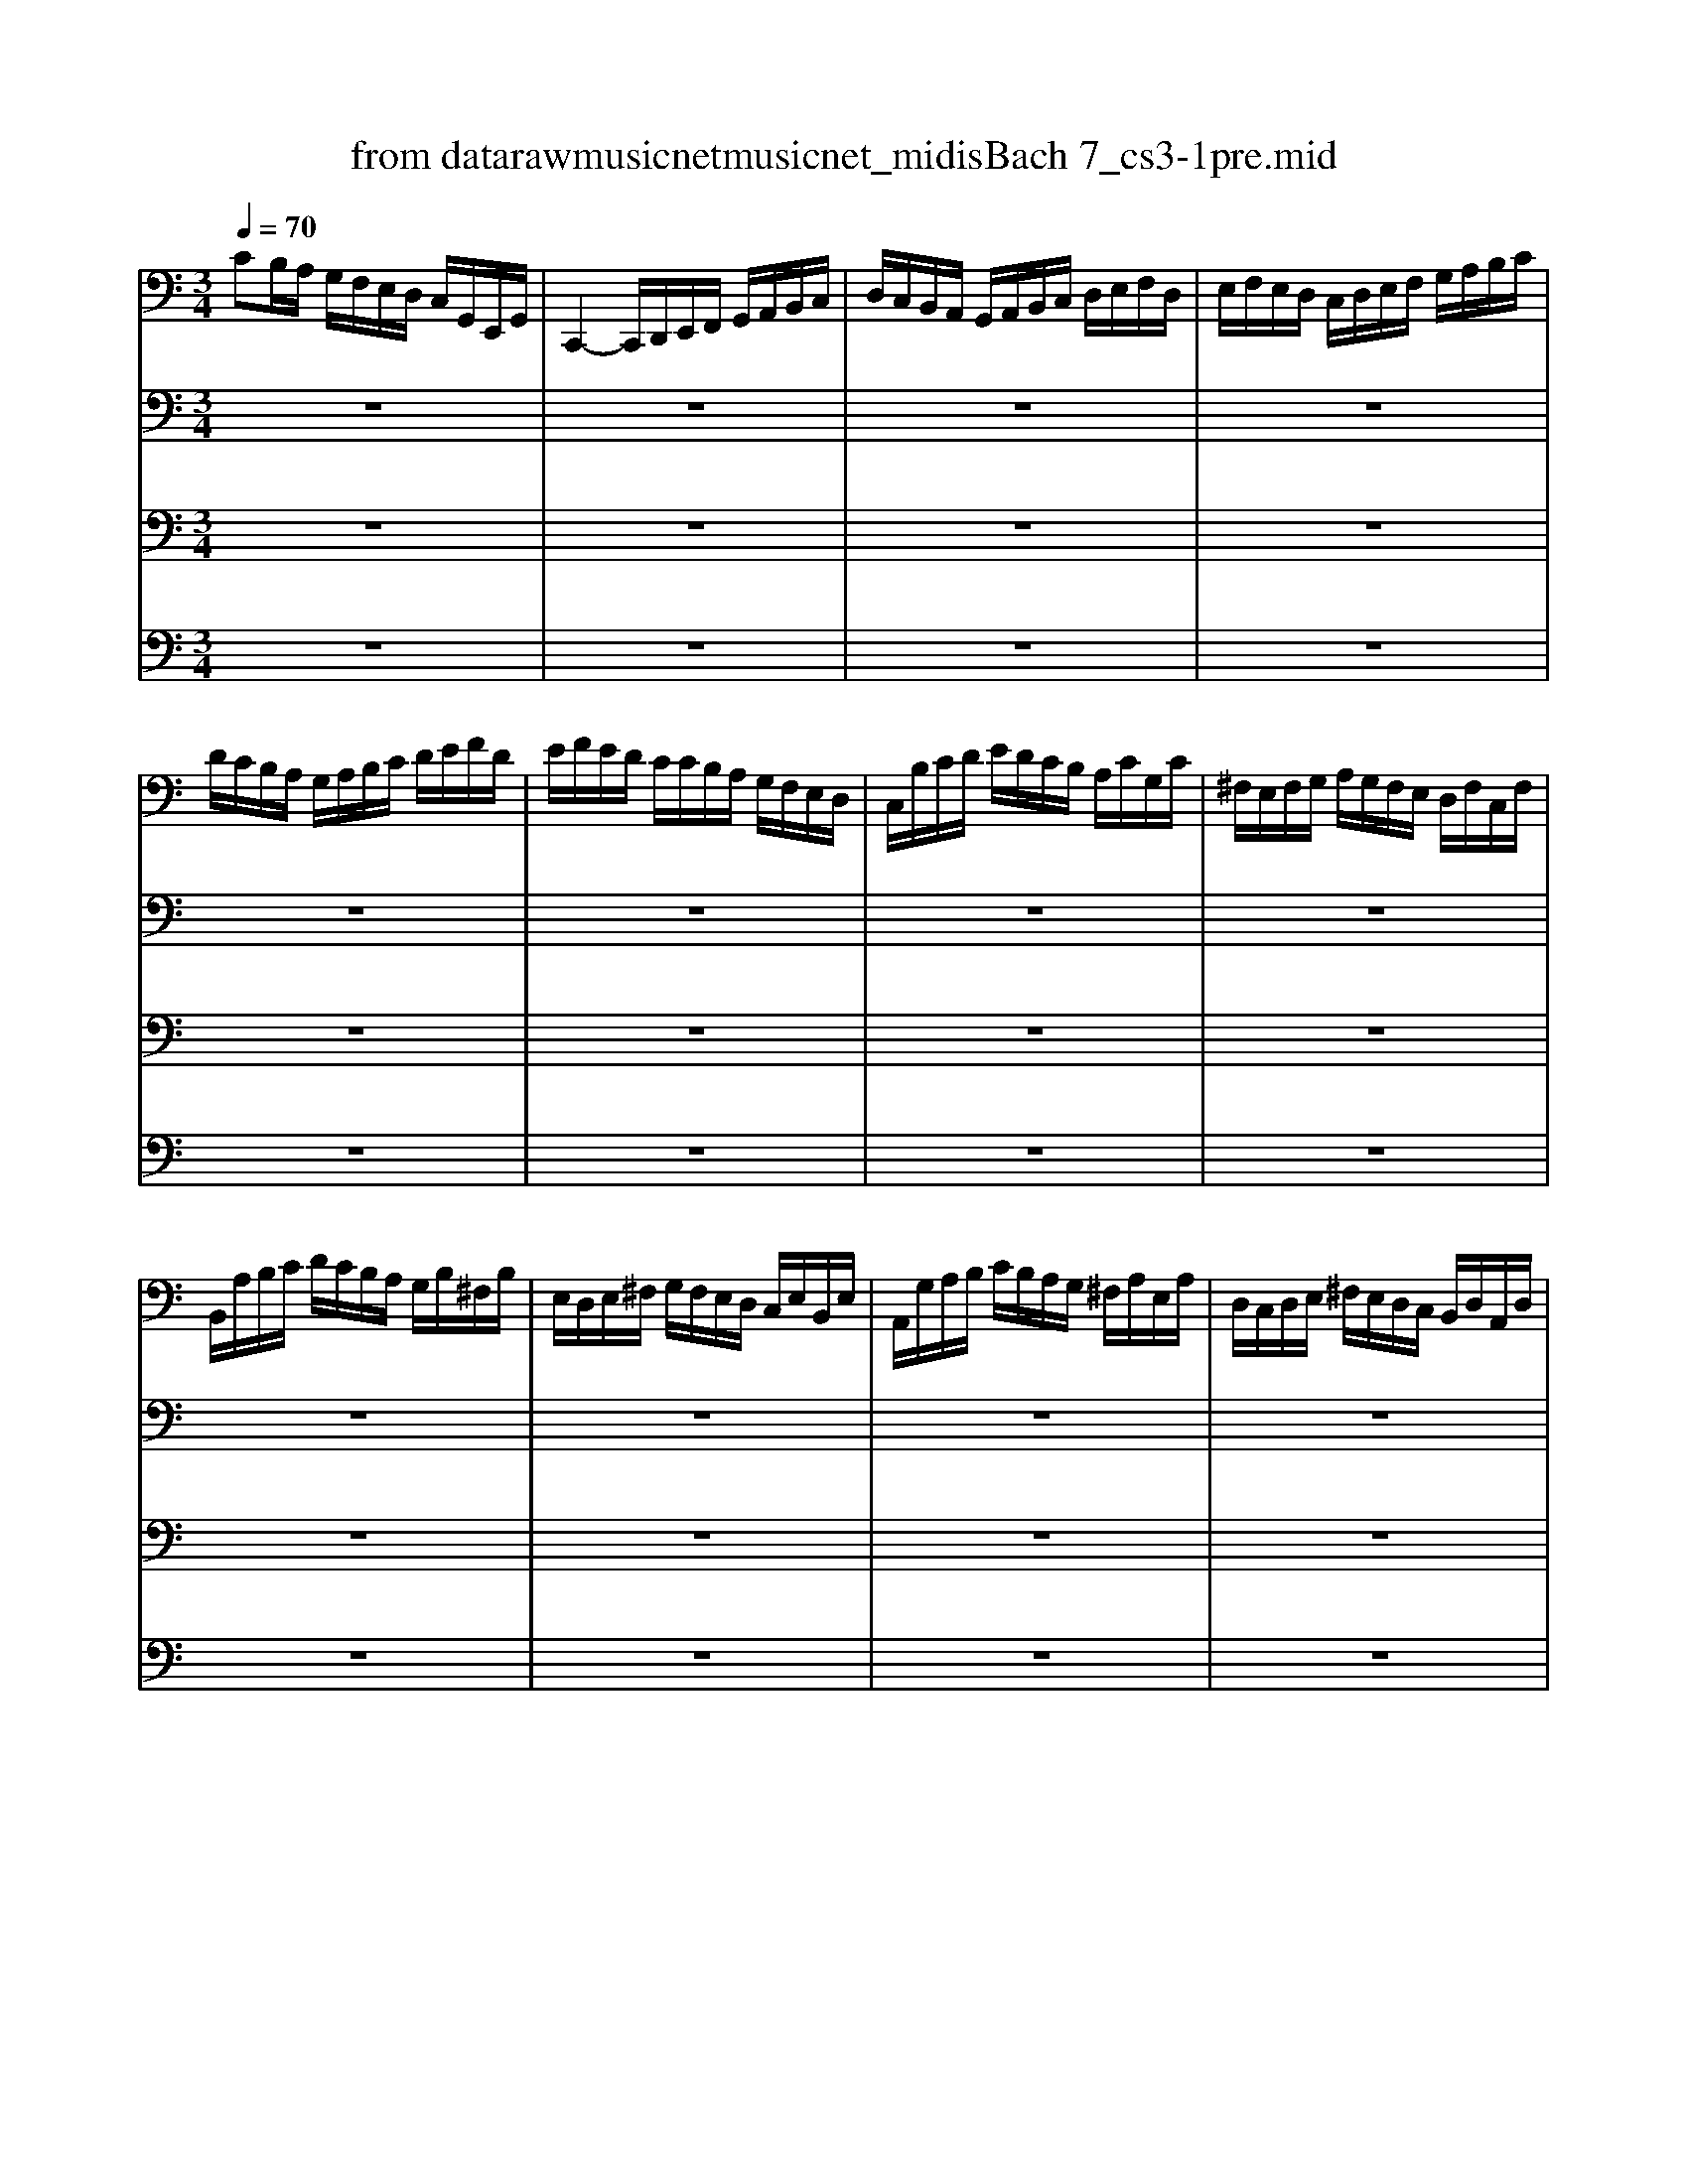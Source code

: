 X: 1
T: from data\raw\musicnet\musicnet_midis\Bach\2217_cs3-1pre.mid
M: 3/4
L: 1/8
Q:1/4=70
K:C % 0 sharps
V:1
%%MIDI program 42
CB,/2A,/2 G,/2F,/2E,/2D,/2 C,/2G,,/2E,,/2G,,/2| \
C,,2- C,,/2D,,/2E,,/2F,,/2 G,,/2A,,/2B,,/2C,/2| \
D,/2C,/2B,,/2A,,/2 G,,/2A,,/2B,,/2C,/2 D,/2E,/2F,/2D,/2| \
E,/2F,/2E,/2D,/2 C,/2D,/2E,/2F,/2 G,/2A,/2B,/2C/2|
D/2C/2B,/2A,/2 G,/2A,/2B,/2C/2 D/2E/2F/2D/2| \
E/2F/2E/2D/2 C/2C/2B,/2A,/2 G,/2F,/2E,/2D,/2| \
C,/2B,/2C/2D/2 E/2D/2C/2B,/2 A,/2C/2G,/2C/2| \
^F,/2E,/2F,/2G,/2 A,/2G,/2F,/2E,/2 D,/2F,/2C,/2F,/2|
B,,/2A,/2B,/2C/2 D/2C/2B,/2A,/2 G,/2B,/2^F,/2B,/2| \
E,/2D,/2E,/2^F,/2 G,/2F,/2E,/2D,/2 C,/2E,/2B,,/2E,/2| \
A,,/2G,/2A,/2B,/2 C/2B,/2A,/2G,/2 ^F,/2A,/2E,/2A,/2| \
D,/2C,/2D,/2E,/2 ^F,/2E,/2D,/2C,/2 B,,/2D,/2A,,/2D,/2|
G,,/2D,/2E,/2^F,/2 G,/2A,/2B,/2C/2 D/2C/2B,/2A,/2| \
B,/2C/2D/2C/2 B,/2A,/2G,/2A,/2 B,/2A,/2G,/2F,/2| \
E,/2G,/2E,/2^C,/2 A,,/2B,,/2C,/2D,/2 E,/2F,/2G,/2E,/2| \
F,/2D/2A,/2F,/2 D,/2E,/2F,/2G,/2 A,/2B,/2C/2A,/2|
B,/2D/2B,/2^G,/2 E,/2^F,/2G,/2A,/2 B,/2C/2D/2B,/2| \
C/2D/2C/2B,/2 A,/2F,/2E,/2D,/2 C,/2B,,/2A,,/2G,,/2| \
F,,/2A,,/2B,,/2^C,/2 D,/2E,/2F,/2D,/2 B,/2^G,/2A,/2D,/2| \
E,,/2B,,/2D,/2A,/2 ^G,/2B,/2E,/2G,/2 B,/2D/2C/2G,/2|
A,/2^D,/2A,/2B,/2 A,/2D,/2A,/2B,/2 A,/2D,/2A,/2B,/2| \
C/2E,/2A,/2B,/2 C/2E,/2A,/2B,/2 C/2E,/2B,/2C/2| \
D/2E,/2B,/2C/2 D/2E,/2B,/2C/2 D/2B,/2^G,/2^F,/2| \
E,/2C/2A,/2^G,/2 A,/2C/2A,/2G,/2 A,/2C/2A,/2^F,/2|
^D,/2C/2A,/2^G,/2 A,/2C/2A,/2G,/2 A,/2C/2A,/2F,/2| \
D,/2B,/2^G,/2^F,/2 G,/2B,/2=F,/2E,/2 F,/2B,/2E,/2D,/2| \
C,/2A,,/2C,/2E,/2 C,/2A,,/2C,/2E,/2 A,/2C/2A,/2E,/2| \
C,/2A,,/2C,/2E,/2 C,/2A,,/2C,/2E,/2 A,/2C/2A,/2F,/2|
D,/2B,,/2D,/2G,/2 D,/2B,,/2D,/2G,/2 B,/2D/2B,/2G,/2| \
F,/2B,,/2F,/2G,/2 F,/2B,,/2F,/2G,/2 F,/2D/2B,/2G,/2| \
E,/2C,/2E,/2G,/2 E,/2C,/2E,/2G,/2 ^A,/2D/2A,/2G,/2| \
E,/2C,/2E,/2G,/2 E,/2C,/2E,/2G,/2 C/2^A,/2=A,/2G,/2|
A,/2F,/2E,/2F,/2 G,/2A,/2B,/2C/2 D/2A,/2F,/2D,/2| \
G,/2E,/2D,/2E,/2 F,/2G,/2A,/2B,/2 C/2G,/2E,/2C,/2| \
F,/2D,/2F,/2G,/2 F,/2D,/2F,/2G,/2 F,/2C,/2F,/2G,/2| \
F,/2B,,/2F,/2G,/2 F,/2A,,/2F,/2G,/2 F,/2G,,/2F,/2G,/2|
E,/2G,,/2C,,/2G,,/2 E,/2G,,/2C,,/2G,,/2 E,/2D,/2C,/2B,,/2| \
A,,/2E,/2C/2E,/2 A,,/2E,/2C/2E,/2 A,,/2G,/2F,/2E,/2| \
F,/2A,,/2D,,/2A,,/2 F,/2A,,/2D,,/2A,,/2 F,/2E,/2D,/2C,/2| \
B,,/2^F,/2D/2F,/2 B,,/2F,/2D/2F,/2 B,,/2A,/2G,/2F,/2|
G,/2B,,/2E,,/2B,,/2 G,/2B,,/2E,,/2B,,/2 G,/2F,/2E,/2D,/2| \
C,/2G,/2E/2G,/2 C,/2G,/2E/2G,/2 C,/2^A,/2=A,/2G,/2| \
A,/2C,/2F,,/2C,/2 A,/2C,/2F,,/2C,/2 A,/2G,/2F,/2E,/2| \
D,/2A,/2F/2A,/2 D,/2A,/2F/2A,/2 D,/2A,/2B,/2C/2|
G,,/2B,/2F/2B,/2 G,,/2B,/2F/2B,/2 G,,/2B,/2F/2B,/2| \
G,,/2C/2E/2C/2 G,,/2C/2E/2C/2 G,,/2C/2E/2C/2| \
G,,/2C/2D/2C/2 G,,/2B,/2D/2B,/2 G,,/2A,/2D/2A,/2| \
G,,/2B,/2D/2B,/2 G,,/2B,/2G/2B,/2 G,,/2B,/2D/2B,/2|
G,,/2B,/2C/2B,/2 G,,/2A,/2C/2A,/2 G,,/2G,/2C/2G,/2| \
G,,/2A,/2C/2A,/2 G,,/2A,/2F/2A,/2 G,,/2A,/2C/2A,/2| \
G,,/2A,/2B,/2A,/2 G,,/2G,/2B,/2G,/2 G,,/2F,/2B,/2F,/2| \
G,,/2G,/2B,/2G,/2 G,,/2G,/2E/2G,/2 G,,/2G,/2B,/2G,/2|
G,,/2G,/2A,/2G,/2 G,,/2F,/2A,/2F,/2 G,,/2E,/2A,/2E,/2| \
G,,/2F,/2A,/2F,/2 G,,/2F,/2D/2F,/2 G,,/2F,/2A,/2F,/2| \
G,,/2F,/2B,/2F,/2 G,,/2F,/2D/2F,/2 G,,/2F,/2B,/2F,/2| \
G,,/2E,/2C/2E,/2 G,,/2E,/2E/2E,/2 G,,/2E,/2C/2E,/2|
G,,/2F,/2B,/2F,/2 G,,/2F,/2D/2F,/2 G,,/2F,/2B,/2F,/2| \
G,,/2^D,/2C/2D,/2 G,,/2D,/2D/2D,/2 G,,/2D,/2C/2D,/2| \
G,,/2^F,/2C/2F,/2 G,,/2D,/2C/2D,/2 G,,/2E,/2C/2E,/2| \
G,,/2^F,/2C/2F,/2 G,,/2E,/2C/2E,/2 G,,/2F,/2C/2F,/2|
G,,/2G,/2B,/2A,/2 G,/2F,/2E,/2D,/2 G,/2E,/2G,/2D,/2| \
G,/2^C,/2G,/2A,/2 G,/2C,/2G,/2A,/2 G,/2C,/2G,/2A,/2| \
F,/2D,/2A,/2G,/2 F,/2E,/2D,/2C,/2 F,/2D,/2F,/2C,/2| \
F,/2B,,/2F,/2G,/2 F,/2B,,/2F,/2G,/2 F,/2B,,/2F,/2G,/2|
E,/2C,/2G,/2F,/2 E,/2D,/2C,/2B,,/2 C,/2A,,/2C,/2G,,/2| \
C,/2^F,,/2C,/2D,/2 C,/2F,,/2C,/2D,/2 C,/2F,,/2C,/2D,/2| \
B,,/2G,,/2B,,/2D,/2 B,,/2G,,/2B,,/2D,/2 B,,/2F,,/2B,,/2D,/2| \
^A,,/2E,,/2A,,/2C,/2 A,,/2E,,/2A,,/2C,/2 A,,/2E,,/2A,,/2C,/2|
A,,/2F,,/2A,,/2C,/2 A,,/2F,,/2A,,/2C,/2 A,,/2E,,/2A,,/2C,/2| \
B,,/2D,,/2B,,/2F,/2 B,,/2D,,/2B,,/2F,/2 B,,/2D,,/2B,,/2F,/2| \
E,/2C,,/2D,,/2E,,/2 F,,/2G,,/2A,,/2B,,/2 C,/2D,/2E,/2F,/2| \
G,/2E,/2C,/2D,/2 E,/2F,/2G,/2A,/2 ^A,/2=A,/2^A,/2G,/2|
A,/2F,/2D,/2E,/2 F,/2G,/2A,/2B,/2 C/2B,/2C/2A,/2| \
B,/2G,/2E,/2F,/2 G,/2A,/2B,/2C/2 D/2C/2D/2B,/2| \
C/2A,/2F,/2G,/2 A,/2B,/2C/2D/2 E/2D/2E/2C/2| \
B,/2A,/2B,/2G,/2 F,/2E,/2F,/2D,/2 B,,/2A,,/2B,,/2G,,/2|
F,,2 z4| \
E,,/2C/2B,/2A,/2 G,/2F,/2E,/2D,/2 C,/2G,,/2E,,/2G,,/2| \
^D,,2 z4| \
D,,2 z4|
C,,2 z4| \
C,,2 z4| \
C,,2 z4| \
C,,2 z4|
C,,2 z4| \
z6| \
z6| \
C2 
V:2
%%MIDI program 42
z6| \
z6| \
z6| \
z6|
z6| \
z6| \
z6| \
z6|
z6| \
z6| \
z6| \
z6|
z6| \
z6| \
z6| \
z6|
z6| \
z6| \
z6| \
z6|
z6| \
z6| \
z6| \
z6|
z6| \
z6| \
z6| \
z6|
z6| \
z6| \
z6| \
z6|
z6| \
z6| \
z6| \
z6|
z6| \
z6| \
z6| \
z6|
z6| \
z6| \
z6| \
z6|
z6| \
z6| \
z6| \
z6|
z6| \
z6| \
z6| \
z6|
z6| \
z6| \
z6| \
z6|
z6| \
z6| \
z6| \
z6|
z6| \
z6| \
z6| \
z6|
z6| \
z6| \
z6| \
z6|
z6| \
z6| \
z6| \
z6|
z6| \
z6| \
z6| \
z6|
B,2 z4| \
z6| \
A,2 z4| \
B,2 z4|
C2 C2 B,2| \
C2- C/2E,/2C/2D/2 C/2E,/2C/2D/2| \
^A,2- A,/2E,/2A,/2C/2 A,/2E,/2A,/2C/2| \
A,2- A,/2F,/2E,/2F,/2 A,/2F,/2E,/2F,/2|
B,2- B,/2C/2B,/2C/2 B,/2C/2B,/2C/2| \
B,6| \
CB,/2A,/2 G,/2F,/2E,/2D,/2 C,/2G,,/2E,,/2G,,/2| \
C,,2 
V:3
%%MIDI program 42
z6| \
z6| \
z6| \
z6|
z6| \
z6| \
z6| \
z6|
z6| \
z6| \
z6| \
z6|
z6| \
z6| \
z6| \
z6|
z6| \
z6| \
z6| \
z6|
z6| \
z6| \
z6| \
z6|
z6| \
z6| \
z6| \
z6|
z6| \
z6| \
z6| \
z6|
z6| \
z6| \
z6| \
z6|
z6| \
z6| \
z6| \
z6|
z6| \
z6| \
z6| \
z6|
z6| \
z6| \
z6| \
z6|
z6| \
z6| \
z6| \
z6|
z6| \
z6| \
z6| \
z6|
z6| \
z6| \
z6| \
z6|
z6| \
z6| \
z6| \
z6|
z6| \
z6| \
z6| \
z6|
z6| \
z6| \
z6| \
z6|
z6| \
z6| \
z6| \
z6|
D,2 z4| \
z6| \
G,2 z4| \
F,2 z4|
E,2 D,4| \
E,2 z4| \
E,2 z4| \
F,2 z4|
D,2- D,/2E,/2D,/2E,/2 D,/2E,/2D,/2E,/2| \
D,6| \
z6| \
E,2 
V:4
%%MIDI program 42
z6| \
z6| \
z6| \
z6|
z6| \
z6| \
z6| \
z6|
z6| \
z6| \
z6| \
z6|
z6| \
z6| \
z6| \
z6|
z6| \
z6| \
z6| \
z6|
z6| \
z6| \
z6| \
z6|
z6| \
z6| \
z6| \
z6|
z6| \
z6| \
z6| \
z6|
z6| \
z6| \
z6| \
z6|
z6| \
z6| \
z6| \
z6|
z6| \
z6| \
z6| \
z6|
z6| \
z6| \
z6| \
z6|
z6| \
z6| \
z6| \
z6|
z6| \
z6| \
z6| \
z6|
z6| \
z6| \
z6| \
z6|
z6| \
z6| \
z6| \
z6|
z6| \
z6| \
z6| \
z6|
z6| \
z6| \
z6| \
z6|
z6| \
z6| \
z6| \
z6|
G,,2 z4| \
z6| \
G,,2 z4| \
G,,2 z4|
G,,2 G,,4| \
G,,2 z4| \
G,,2 z4| \
A,,2 z4|
^G,,2 z4| \
z6| \
z6| \
G,,2 
